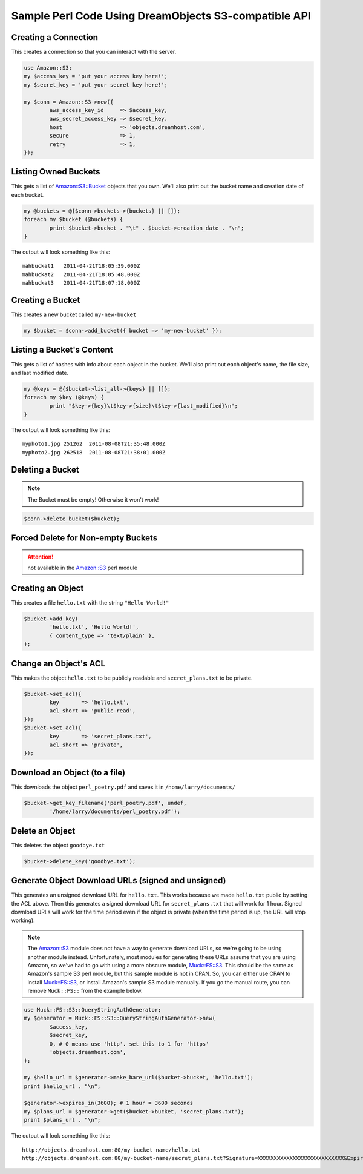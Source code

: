 .. meta::
    :labels: perl example

Sample Perl Code Using DreamObjects S3-compatible API
=====================================================

Creating a Connection
---------------------

This creates a connection so that you can interact with the server.

.. code-block:: perl

	use Amazon::S3;
	my $access_key = 'put your access key here!';
	my $secret_key = 'put your secret key here!';

	my $conn = Amazon::S3->new({
		aws_access_key_id     => $access_key,
		aws_secret_access_key => $secret_key,
		host                  => 'objects.dreamhost.com',
		secure                => 1,
		retry                 => 1,
	});


Listing Owned Buckets
---------------------

This gets a list of `Amazon::S3::Bucket`_ objects that you own.
We'll also print out the bucket name and creation date of each bucket.

.. code-block:: perl

	my @buckets = @{$conn->buckets->{buckets} || []};
	foreach my $bucket (@buckets) {
		print $bucket->bucket . "\t" . $bucket->creation_date . "\n";
	}

The output will look something like this::

   mahbuckat1	2011-04-21T18:05:39.000Z
   mahbuckat2	2011-04-21T18:05:48.000Z
   mahbuckat3	2011-04-21T18:07:18.000Z


Creating a Bucket
-----------------

This creates a new bucket called ``my-new-bucket``

.. code-block:: perl

	my $bucket = $conn->add_bucket({ bucket => 'my-new-bucket' });


Listing a Bucket's Content
--------------------------

This gets a list of hashes with info about each object in the bucket.
We'll also print out each object's name, the file size, and last
modified date.

.. code-block:: perl

	my @keys = @{$bucket->list_all->{keys} || []};
	foreach my $key (@keys) {
		print "$key->{key}\t$key->{size}\t$key->{last_modified}\n";
	}

The output will look something like this::

   myphoto1.jpg	251262	2011-08-08T21:35:48.000Z
   myphoto2.jpg	262518	2011-08-08T21:38:01.000Z


Deleting a Bucket
-----------------

.. note::
   The Bucket must be empty! Otherwise it won't work!

.. code-block:: perl

	$conn->delete_bucket($bucket);


Forced Delete for Non-empty Buckets
-----------------------------------

.. attention::

   not available in the `Amazon::S3`_ perl module


Creating an Object
------------------

This creates a file ``hello.txt`` with the string ``"Hello World!"``

.. code-block:: perl

	$bucket->add_key(
		'hello.txt', 'Hello World!',
		{ content_type => 'text/plain' },
	);


Change an Object's ACL
----------------------

This makes the object ``hello.txt`` to be publicly readable and
``secret_plans.txt`` to be private.

.. code-block:: perl

	$bucket->set_acl({
		key       => 'hello.txt',
		acl_short => 'public-read',
	});
	$bucket->set_acl({
		key       => 'secret_plans.txt',
		acl_short => 'private',
	});


Download an Object (to a file)
------------------------------

This downloads the object ``perl_poetry.pdf`` and saves it in
``/home/larry/documents/``

.. code-block:: perl

	$bucket->get_key_filename('perl_poetry.pdf', undef,
		'/home/larry/documents/perl_poetry.pdf');


Delete an Object
----------------

This deletes the object ``goodbye.txt``

.. code-block:: perl

	$bucket->delete_key('goodbye.txt');

Generate Object Download URLs (signed and unsigned)
---------------------------------------------------
This generates an unsigned download URL for ``hello.txt``. This works
because we made ``hello.txt`` public by setting the ACL above.
Then this generates a signed download URL for ``secret_plans.txt`` that
will work for 1 hour. Signed download URLs will work for the time
period even if the object is private (when the time period is up, the
URL will stop working).

.. note::
   The `Amazon::S3`_ module does not have a way to generate download
   URLs, so we're going to be using another module instead. Unfortunately,
   most modules for generating these URLs assume that you are using Amazon,
   so we've had to go with using a more obscure module, `Muck::FS::S3`_. This
   should be the same as Amazon's sample S3 perl module, but this sample
   module is not in CPAN. So, you can either use CPAN to install
   `Muck::FS::S3`_, or install Amazon's sample S3 module manually. If you go
   the manual route, you can remove ``Muck::FS::`` from the example below.

.. code-block:: perl

	use Muck::FS::S3::QueryStringAuthGenerator;
	my $generator = Muck::FS::S3::QueryStringAuthGenerator->new(
		$access_key,
		$secret_key,
		0, # 0 means use 'http'. set this to 1 for 'https'
		'objects.dreamhost.com',
	);

	my $hello_url = $generator->make_bare_url($bucket->bucket, 'hello.txt');
	print $hello_url . "\n";

	$generator->expires_in(3600); # 1 hour = 3600 seconds
	my $plans_url = $generator->get($bucket->bucket, 'secret_plans.txt');
	print $plans_url . "\n";

The output will look something like this::

   http://objects.dreamhost.com:80/my-bucket-name/hello.txt
   http://objects.dreamhost.com:80/my-bucket-name/secret_plans.txt?Signature=XXXXXXXXXXXXXXXXXXXXXXXXXXX&Expires=1316027075&AWSAccessKeyId=XXXXXXXXXXXXXXXXXXX


.. _`Amazon::S3`: http://search.cpan.org/~tima/Amazon-S3-0.441/lib/Amazon/S3.pm
.. _`Amazon::S3::Bucket`: http://search.cpan.org/~tima/Amazon-S3-0.441/lib/Amazon/S3/Bucket.pm
.. _`Muck::FS::S3`: http://search.cpan.org/~mike/Muck-0.02/

.. meta::
    :labels: perl S3
